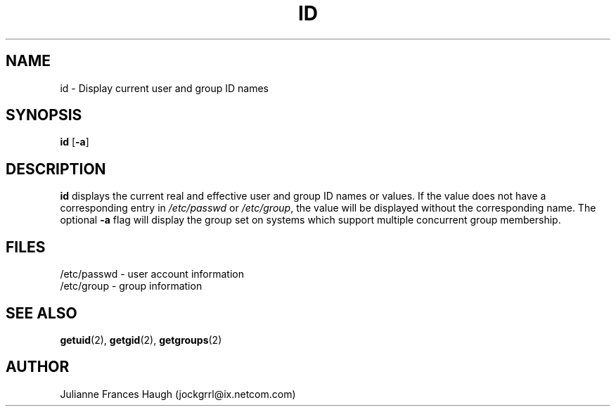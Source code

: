 .\"$Id: id.1,v 1.8 2001/01/27 02:55:52 kloczek Exp $
.\" Copyright 1991, Julianne Frances Haugh
.\" All rights reserved.
.\"
.\" Redistribution and use in source and binary forms, with or without
.\" modification, are permitted provided that the following conditions
.\" are met:
.\" 1. Redistributions of source code must retain the above copyright
.\"    notice, this list of conditions and the following disclaimer.
.\" 2. Redistributions in binary form must reproduce the above copyright
.\"    notice, this list of conditions and the following disclaimer in the
.\"    documentation and/or other materials provided with the distribution.
.\" 3. Neither the name of Julianne F. Haugh nor the names of its contributors
.\"    may be used to endorse or promote products derived from this software
.\"    without specific prior written permission.
.\"
.\" THIS SOFTWARE IS PROVIDED BY JULIE HAUGH AND CONTRIBUTORS ``AS IS'' AND
.\" ANY EXPRESS OR IMPLIED WARRANTIES, INCLUDING, BUT NOT LIMITED TO, THE
.\" IMPLIED WARRANTIES OF MERCHANTABILITY AND FITNESS FOR A PARTICULAR PURPOSE
.\" ARE DISCLAIMED.  IN NO EVENT SHALL JULIE HAUGH OR CONTRIBUTORS BE LIABLE
.\" FOR ANY DIRECT, INDIRECT, INCIDENTAL, SPECIAL, EXEMPLARY, OR CONSEQUENTIAL
.\" DAMAGES (INCLUDING, BUT NOT LIMITED TO, PROCUREMENT OF SUBSTITUTE GOODS
.\" OR SERVICES; LOSS OF USE, DATA, OR PROFITS; OR BUSINESS INTERRUPTION)
.\" HOWEVER CAUSED AND ON ANY THEORY OF LIABILITY, WHETHER IN CONTRACT, STRICT
.\" LIABILITY, OR TORT (INCLUDING NEGLIGENCE OR OTHERWISE) ARISING IN ANY WAY
.\" OUT OF THE USE OF THIS SOFTWARE, EVEN IF ADVISED OF THE POSSIBILITY OF
.\" SUCH DAMAGE.
.TH ID 1
.SH NAME
id \- Display current user and group ID names
.SH SYNOPSIS
\fBid\fR [\fB-a\fR]
.SH DESCRIPTION
\fBid\fR displays the current real and effective user and group ID names or
values. If the value does not have a corresponding entry in
\fI/etc/passwd\fR or \fI/etc/group\fR, the value will be displayed without
the corresponding name. The optional \fB-a\fR flag will display the group
set on systems which support multiple concurrent group membership.
.SH FILES
/etc/passwd \- user account information
.br
/etc/group \- group information
.SH SEE ALSO
.BR getuid (2),
.BR getgid (2),
.BR getgroups (2)
.SH AUTHOR
Julianne Frances Haugh (jockgrrl@ix.netcom.com)
